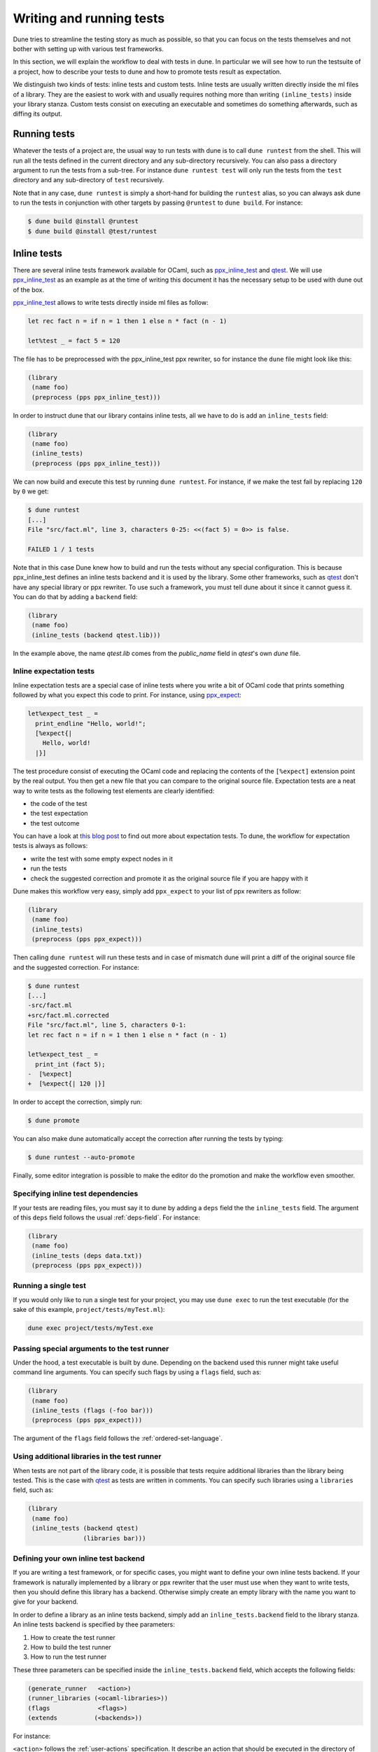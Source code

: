 *************************
Writing and running tests
*************************

Dune tries to streamline the testing story as much as possible, so
that you can focus on the tests themselves and not bother with setting
up with various test frameworks.

In this section, we will explain the workflow to deal with tests in
dune. In particular we will see how to run the testsuite of a
project, how to describe your tests to dune and how to promote
tests result as expectation.

We distinguish two kinds of tests: inline tests and custom
tests. Inline tests are usually written directly inside the ml files
of a library. They are the easiest to work with and usually requires
nothing more than writing ``(inline_tests)`` inside your library
stanza. Custom tests consist on executing an executable and sometimes
do something afterwards, such as diffing its output.

Running tests
=============

Whatever the tests of a project are, the usual way to run tests with
dune is to call ``dune runtest`` from the shell. This will run
all the tests defined in the current directory and any sub-directory
recursively. You can also pass a directory argument to run the tests
from a sub-tree. For instance ``dune runtest test`` will only run
the tests from the ``test`` directory and any sub-directory of
``test`` recursively.

Note that in any case, ``dune runtest`` is simply a short-hand for
building the ``runtest`` alias, so you can always ask dune to run
the tests in conjunction with other targets by passing ``@runtest`` to
``dune build``. For instance:

.. code:: bash

          $ dune build @install @runtest
          $ dune build @install @test/runtest

Inline tests
============

There are several inline tests framework available for OCaml, such as
ppx_inline_test_ and qtest_. We will use ppx_inline_test_ as an
example as at the time of writing this document it has the necessary
setup to be used with dune out of the box.

ppx_inline_test_ allows to write tests directly inside ml files as
follow:

.. code:: ocaml

          let rec fact n = if n = 1 then 1 else n * fact (n - 1)

          let%test _ = fact 5 = 120

The file has to be preprocessed with the ppx_inline_test ppx rewriter,
so for instance the ``dune`` file might look like this:

.. code:: scheme

          (library
           (name foo)
           (preprocess (pps ppx_inline_test)))

In order to instruct dune that our library contains inline tests,
all we have to do is add an ``inline_tests`` field:

.. code:: scheme

          (library
           (name foo)
           (inline_tests)
           (preprocess (pps ppx_inline_test)))

We can now build and execute this test by running ``dune runtest``. For
instance, if we make the test fail by replacing ``120`` by ``0`` we get:

.. code:: bash

          $ dune runtest
          [...]
          File "src/fact.ml", line 3, characters 0-25: <<(fact 5) = 0>> is false.

          FAILED 1 / 1 tests

Note that in this case Dune knew how to build and run the tests
without any special configuration. This is because ppx_inline_test
defines an inline tests backend and it is used by the library. Some
other frameworks, such as qtest_ don't have any special library or ppx
rewriter. To use such a framework, you must tell dune about it
since it cannot guess it. You can do that by adding a ``backend``
field:

.. code:: scheme

          (library
           (name foo)
           (inline_tests (backend qtest.lib)))
           
In the example above, the name `qtest.lib` comes from the `public_name` field
in `qtest`'s own `dune` file.


Inline expectation tests
------------------------

Inline expectation tests are a special case of inline tests where you
write a bit of OCaml code that prints something followed by what you
expect this code to print. For instance, using ppx_expect_:

.. code:: ocaml

          let%expect_test _ =
            print_endline "Hello, world!";
            [%expect{|
              Hello, world!
            |}]

The test procedure consist of executing the OCaml code and replacing
the contents of the ``[%expect]`` extension point by the real
output. You then get a new file that you can compare to the original
source file. Expectation tests are a neat way to write tests as the
following test elements are clearly identified:

- the code of the test
- the test expectation
- the test outcome

You can have a look at `this blog post
<https://blog.janestreet.com/testing-with-expectations/>`_ to find out
more about expectation tests. To dune, the workflow for
expectation tests is always as follows:

- write the test with some empty expect nodes in it
- run the tests
- check the suggested correction and promote it as the original source
  file if you are happy with it

Dune makes this workflow very easy, simply add ``ppx_expect`` to
your list of ppx rewriters as follow:

.. code:: scheme

          (library
           (name foo)
           (inline_tests)
           (preprocess (pps ppx_expect)))

Then calling ``dune runtest`` will run these tests and in case of
mismatch dune will print a diff of the original source file and
the suggested correction. For instance:

.. code:: bash

          $ dune runtest
          [...]
          -src/fact.ml
          +src/fact.ml.corrected
          File "src/fact.ml", line 5, characters 0-1:
          let rec fact n = if n = 1 then 1 else n * fact (n - 1)

          let%expect_test _ =
            print_int (fact 5);
          -  [%expect]
          +  [%expect{| 120 |}]

In order to accept the correction, simply run:

.. code:: bash

          $ dune promote

You can also make dune automatically accept the correction after
running the tests by typing:

.. code:: bash

          $ dune runtest --auto-promote

Finally, some editor integration is possible to make the editor do the
promotion and make the workflow even smoother.

Specifying inline test dependencies
-----------------------------------

If your tests are reading files, you must say it to dune by adding
a ``deps`` field the the ``inline_tests`` field. The argument of this
``deps`` field follows the usual :ref:`deps-field`. For instance:

.. code:: ocaml

          (library
           (name foo)
           (inline_tests (deps data.txt))
           (preprocess (pps ppx_expect)))

Running a single test
---------------------

If you would only like to run a single test for your project, you may use
``dune exec`` to run the test executable (for the sake of this example, 
``project/tests/myTest.ml``):

.. code:: bash

          dune exec project/tests/myTest.exe

Passing special arguments to the test runner
--------------------------------------------

Under the hood, a test executable is built by dune. Depending on
the backend used this runner might take useful command line
arguments. You can specify such flags by using a ``flags`` field, such
as:

.. code:: ocaml

          (library
           (name foo)
           (inline_tests (flags (-foo bar)))
           (preprocess (pps ppx_expect)))

The argument of the ``flags`` field follows the :ref:`ordered-set-language`.

Using additional libraries in the test runner
---------------------------------------------

When tests are not part of the library code, it is possible that tests
require additional libraries than the library being tested. This is
the case with qtest_ as tests are written in comments. You can specify
such libraries using a ``libraries`` field, such as:

.. code:: ocaml

          (library
           (name foo)
           (inline_tests (backend qtest)
                         (libraries bar)))

Defining your own inline test backend
-------------------------------------

If you are writing a test framework, or for specific cases, you might
want to define your own inline tests backend. If your framework is
naturally implemented by a library or ppx rewriter that the user must
use when they want to write tests, then you should define this library
has a backend. Otherwise simply create an empty library with the name
you want to give for your backend.

In order to define a library as an inline tests backend, simply add an
``inline_tests.backend`` field to the library stanza. An inline tests
backend is specified by thee parameters:

1. How to create the test runner
2. How to build the test runner
3. How to run the test runner

These three parameters can be specified inside the
``inline_tests.backend`` field, which accepts the following fields:

.. code:: scheme

          (generate_runner   <action>)
          (runner_libraries (<ocaml-libraries>))
          (flags             <flags>)
          (extends          (<backends>))

For instance:

``<action>`` follows the :ref:`user-actions` specification. It
describe an action that should be executed in the directory of
libraries using this backend for their tests.  It is expected that the
action produces some OCaml code on its standard output. This code will
constitute the test runner. The action can use the following
additional variables:

- ``%{library-name}`` which is the name of the library being tested
- ``%{impl-files}`` which is the list of implementation files in the
  library, i.e. all the ``.ml`` and ``.re`` files
- ``%{intf-files}`` which is the list of interface files in the library,
  i.e. all the ``.mli`` and ``.rei`` files

The ``runner_libraries`` field specifies what OCaml libraries the test
runner uses. For instance, if the ``generate_runner`` actions
generates something like ``My_test_framework.runtests ()``, the you
should probably put ``my_test_framework`` in the ``runner_libraries``
field.

If you test runner needs specific flags, you should pass them in the
``flags`` field. You can use the ``%{library-name}`` variable in this
field.

Finally, a backend can be an extension of another backend. In this
case you must specify by in the ``extends`` field. For instance,
ppx_expect_ is an extension of ppx_inline_test_. It is possible to use
a backend with several extensions in a library, however there must be
exactly one *root backend*, i.e. exactly one backend that is not an
extension of another one.

When using a backend with extensions, the various fields are simply
concatenated. The order in which they are concatenated is unspecified,
however if a backend ``b`` extends of a backend ``a``, then ``a`` will
always come before ``b``.

Example of backend
~~~~~~~~~~~~~~~~~~

In this example, we put tests in comments of the form:

.. code:: ocaml

          (*TEST: assert (fact 5 = 120) *)

The backend for such a framework looks like this:

.. code:: scheme

          (library
           (name simple_tests)
           (inline_tests.backend
            (generate_runner (run sed "s/(\\*TEST:\\(.*\\)\\*)/let () = \\1;;/" %{impl-files}))
            ))

Now all you have to do is write ``(inline_tests ((backend
simple_tests)))`` wherever you want to write such tests. Note that
this is only an example, we do not recommend using ``sed`` in your
build as this would cause portability problems.

Custom tests
============

We said in `Running tests`_ that to run tests dune simply builds
the ``runtest`` alias. As a result, to define custom tests, you simply
need to add an action to this alias in any directory. For instance if
you have a binary ``tests.exe`` that you want to run as part of
running your testsuite, simply add this to a dune file:

.. code:: scheme

          (alias
           (name   runtest)
           (action (run ./tests.exe)))

Hence to define an a test a pair of alias and executable stanzas are required.
To simplify this common pattern, dune provides a :ref:`tests-stanza` stanza to
define multiple tests and their aliases at once:

.. code:: scheme

   (tests (names test1 test2))

Diffing the result
------------------

It is often the case that we want to compare the output of a test to
some expected one. For that, dune offers the ``diff`` command,
which in essence is the same as running the ``diff`` tool, except that
it is more integrated in dune and especially with the ``promote``
command. For instance let's consider this test:

.. code:: scheme

          (rule
           (with-stdout-to tests.output (run ./tests.exe)))

          (alias
           (name runtest)
           (action (diff tests.expected test.output)))

After having run ``tests.exe`` and dumping its output to ``tests.output``, dune
will compare the latter to ``tests.expected``. In case of mismatch, dune will
print a diff and then the ``dune promote`` command can be used to copy over the
generated ``test.output`` file to ``tests.expected`` in the source tree.

Alternatively, the :ref:`tests-stanza` also supports this style of tests.

.. code:: scheme

   (tests (names tests))

Where dune expects a ``tests.expected`` file to exist to infer that this is an
expect tests.

This provides a nice way of dealing with the usual *write code*,
*run*, *promote* cycle of testing. For instance:

.. code:: bash

          $ dune runtest
          [...]
          -tests.expected
          +tests.output
          File "tests.expected", line 1, characters 0-1:
          -Hello, world!
          +Good bye!
          $ dune promote
          Promoting _build/default/tests.output to tests.expected.

Note that if available, the diffing is done using the patdiff_ tool,
which displays nicer looking diffs that the standard ``diff``
tool. You can change that by passing ``--diff-command CMD`` to
dune.


.. _ppx_inline_test: https://github.com/janestreet/ppx_inline_test
.. _ppx_expect:      https://github.com/janestreet/ppx_expect
.. _qtest:           https://github.com/vincent-hugot/qtest
.. _patdiff:         https://github.com/janestreet/patdiff

